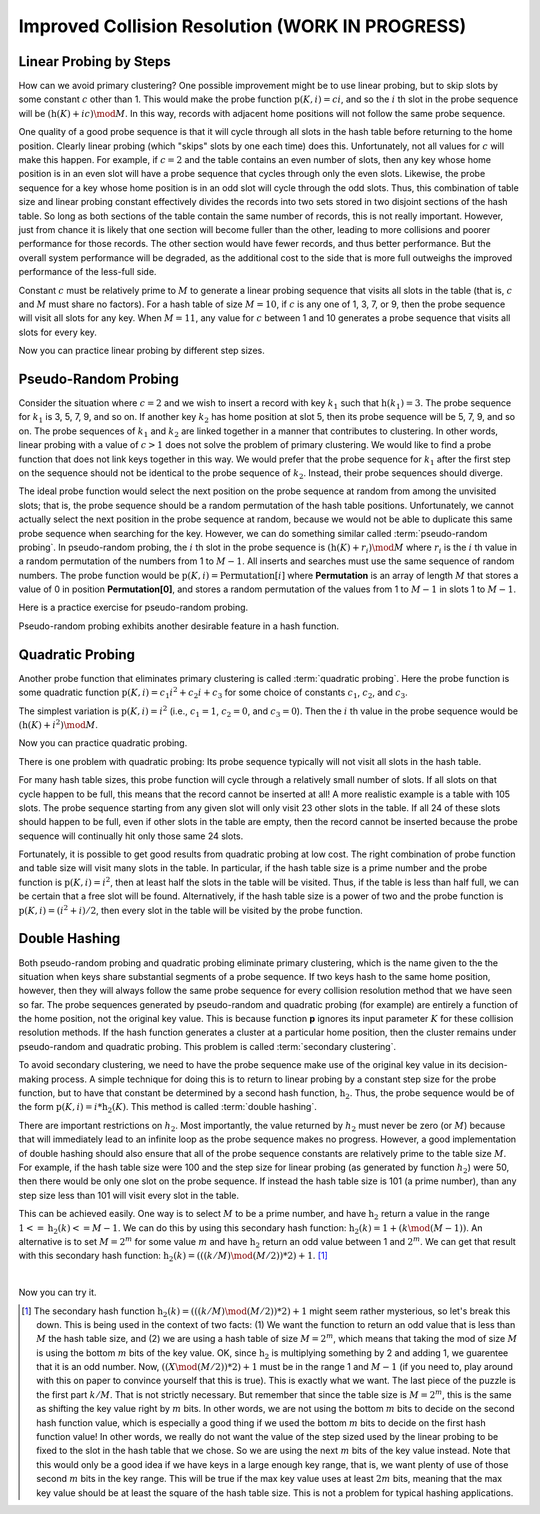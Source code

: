 .. This file is part of the OpenDSA eTextbook project. See
.. http://opendsa.org for more details.
.. Copyright (c) 2012-2020 by the OpenDSA Project Contributors, and
.. distributed under an MIT open source license.

.. avmetadata::
   :author: Cliff Shaffer
   :requires: collision resolution
   :topic: Hashing

Improved Collision Resolution (WORK IN PROGRESS)
=====================================================

Linear Probing by Steps
-----------------------

How can we avoid primary clustering?
One possible improvement might be to use linear probing,
but to skip slots by some constant :math:`c` other than 1.
This would make the probe function
:math:`\textbf{p}(K, i) = ci`,
and so the :math:`i` th slot in the probe sequence will be
:math:`(\textbf{h}(K) + ic) \mod M`.
In this way, records with adjacent home positions will not follow the
same probe sequence.

.. inlineav:: collisionCON1 ss
   :long_name: Linear Probing By Steps Slideshow 1
   :links: AV/Hashing/collisionCON.css
   :scripts: AV/Hashing/collisionCON1.js
   :output: show

One quality of a good probe sequence is that it will cycle through
all slots in the hash table before returning to the home position.
Clearly linear probing (which "skips" slots by one each time) does this.
Unfortunately, not all values for :math:`c` will make this happen.
For example, if :math:`c = 2` and the table contains an even number of
slots, then any key whose home position is in an even slot will have
a probe sequence that cycles through only the even slots.
Likewise, the probe sequence for a key whose home position is in an
odd slot will cycle through the odd slots.
Thus, this combination of table size and linear probing constant
effectively divides the records into two sets stored in two
disjoint sections of the hash table.
So long as both sections of the table contain the same number of records,
this is not really important.
However, just from chance it is likely that one section will become
fuller than the other, leading to more collisions and poorer
performance for those records.
The other section would have fewer records, and thus better
performance.
But the overall system performance will be degraded,
as the additional cost to the side that is more full outweighs the
improved performance of the less-full side.

Constant :math:`c` must be relatively prime to :math:`M` to generate a
linear probing sequence that visits all slots in the table
(that is, :math:`c` and :math:`M` must share no factors).
For a hash table of size :math:`M = 10`, if :math:`c`
is any one of 1, 3, 7, or 9,
then the probe sequence will visit all slots for any key.
When :math:`M = 11`, any value for :math:`c` between 1 and 10 generates a
probe sequence that visits all slots for every key.

.. inlineav:: collisionCON2 ss
   :long_name: Linear Probing By Steps Slideshow 2
   :links: AV/Hashing/collisionCON.css
   :scripts: AV/Hashing/collisionCON2.js
   :output: show

Now you can practice linear probing by different step sizes.

.. avembed:: Exercises/Hashing/HashLinearStepPPRO.html ka
   :long_name: Linear Probing By Steps Proficiency Exercise


Pseudo-Random Probing
---------------------

Consider the situation where :math:`c = 2` and we wish to insert a record
with key :math:`k_1` such that
:math:`\textbf{h}(k_1) = 3`.
The probe sequence for  :math:`k_1` is 3, 5, 7, 9, and so on.
If another key :math:`k_2` has home position at slot 5,
then its probe sequence will be 5, 7, 9, and so on.
The probe sequences of :math:`k_1` and :math:`k_2`
are linked together in a manner that contributes to clustering.
In other words, linear probing with a value of :math:`c > 1` does not
solve the problem of primary clustering.
We would like to find a probe function that does not link
keys together in this way.
We would prefer that the probe sequence for :math:`k_1`
after the first step on the sequence should not be identical to the
probe sequence of :math:`k_2`.
Instead, their probe sequences should diverge.

The ideal probe function would select the next position on the probe
sequence at random from among the unvisited slots; that is, the probe
sequence should be a random permutation of the hash table positions.
Unfortunately, we cannot actually select the next position in the
probe sequence at random, because we would not be able to duplicate
this same probe sequence when searching for the key.
However, we can do something similar called
:term:`pseudo-random probing`.
In pseudo-random probing, the :math:`i` th slot in the probe sequence is
:math:`(\textbf{h}(K) + r_i) \mod M`
where :math:`r_i` is the :math:`i` th value in a random permutation
of the numbers from 1 to :math:`M-1`.
All inserts and searches must use the same sequence of random numbers.
The probe function would be
:math:`\textbf{p}(K, i) = \textbf{Permutation}[i]`
where **Permutation** is an array of length :math:`M` that stores a value of
0 in position **Permutation[0]**, and stores a
random permutation of the values from 1 to :math:`M - 1` in slots 1 to
:math:`M - 1`.

.. inlineav:: collisionCON3 ss
   :long_name: Pseudo-Random Probing Slideshow
   :links: AV/Hashing/collisionCON.css
   :scripts: AV/Hashing/collisionCON3.js
   :output: show

Here is a practice exercise for pseudo-random probing.

.. avembed:: Exercises/Hashing/HashPseudoRandomPPRO.html ka
   :long_name: Pseudo-Random Probing Proficiency Exercise

Pseudo-random probing exhibits another desirable feature in a hash
function.

.. inlineav:: collisionCON4 ss
   :long_name: Avoiding the Train
   :links: AV/Hashing/collisionCON.css
   :scripts: AV/Hashing/collisionCON4.js
   :output: show


Quadratic Probing
-----------------

Another probe function that eliminates
primary clustering is called
:term:`quadratic probing`.
Here the probe function is some quadratic function
:math:`\textbf{p}(K, i) = c_1 i^2 + c_{2}i + c_3`
for some choice of constants :math:`c_1`, :math:`c_2`,
and  :math:`c_3`.

The simplest variation is :math:`\textbf{p}(K, i) = i^2`
(i.e., :math:`c_1 = 1`, :math:`c_2 = 0`, and
:math:`c_3 = 0`).
Then the :math:`i` th value in the probe sequence would be
:math:`(\textbf{h}(K) + i^2) \mod M`.

.. inlineav:: collisionCON5 ss
   :long_name: Quadratic Probing Slideshow
   :links: AV/Hashing/collisionCON.css
   :scripts: AV/Hashing/collisionCON5.js
   :output: show

Now you can practice quadratic probing.

.. avembed:: Exercises/Hashing/HashQuadraticPPRO.html ka
   :long_name: Quadratic Probing Proficiency Exercise

There is one problem with quadratic probing: Its probe sequence
typically will not visit all slots in the hash table.

.. inlineav:: collisionCON6 ss
   :long_name: Quadratic Probing Problem
   :links: AV/Hashing/collisionCON.css
   :scripts: AV/Hashing/collisionCON6.js
   :output: show


For many hash table sizes, this probe function will cycle through a
relatively small number of slots.
If all slots on that cycle happen to be full, this means that the
record cannot be inserted at all!
A more realistic example is a table with 105 slots.
The probe sequence starting from any given slot will only visit 23
other slots in the table.
If all 24 of these slots should happen to be full, even if other slots
in the table are empty, then the record cannot be inserted because the
probe sequence will continually hit only those same 24 slots.

Fortunately, it is possible to get good results from quadratic probing
at low cost.
The right combination of probe function and table size will visit many
slots in the table.
In particular, if the hash table size is a prime number and the probe
function is :math:`\textbf{p}(K, i) = i^2`,
then at least half the slots in the table will be visited.
Thus, if the table is less than half full, we can be certain that a
free slot will be found.
Alternatively, if the hash table size is a power of two and the probe
function is :math:`\textbf{p}(K, i) = (i^2 + i)/2`,
then every slot in the table will be visited by the probe function.


Double Hashing
--------------

Both pseudo-random probing and quadratic probing eliminate
primary clustering, which is the name given to the the situation when
keys share substantial segments of a probe sequence.
If two keys hash to the same home position, however, then they will always
follow the same probe sequence for every collision resolution method that
we have seen so far.
The probe sequences generated by pseudo-random and
quadratic probing (for example) are entirely a function of the home
position, not the original key value.
This is because function **p** ignores its input parameter
:math:`K` for these collision resolution methods.
If the hash function generates a cluster at a particular home
position, then the cluster remains under pseudo-random and quadratic
probing.
This problem is called :term:`secondary clustering`.

To avoid secondary clustering, we need to have the probe sequence make
use of the original key value in its decision-making process.
A simple technique for doing this is to return to
linear probing by a constant step size
for the probe function, but to
have that constant be determined by a second hash function,
:math:`\textbf{h}_2`.
Thus, the probe sequence would be of the form
:math:`\textbf{p}(K, i) = i * \textbf{h}_2(K)`.
This method is called :term:`double hashing`.

There are important restrictions on :math:`h_2`.
Most importantly, the value returned by :math:`h_2` must never be zero
(or :math:`M`) because that will immediately lead to an infinite loop
as the probe sequence makes no progress.
However, a good implementation of double hashing should also ensure
that all of the probe sequence constants are relatively
prime to the table size :math:`M`.
For example, if the hash table size were 100 and the step size for
linear probing (as generated by function :math:`h_2`) were 50, then
there would be only one slot on the probe sequence.
If instead the hash table size is 101 (a prime number), than any step
size less than 101 will visit every slot in the table.

This can be achieved easily.
One way is to select :math:`M` to be a prime number, and have
:math:`\textbf{h}_2` return a value in the range
:math:`1 <= \textbf{h}_2(k) <= M - 1`.
We can do this by using this secondary hash function:
:math:`\textbf{h}_2(k) = 1 + (k \mod (M-1))`.
An alternative is to set :math:`M = 2^m`
for some value :math:`m` and have
:math:`\textbf{h}_2` return an odd value
between 1 and :math:`2^m`.
We can get that result with this secondary hash function:
:math:`\textbf{h}_2(k) = (((k/M) \mod (M/2)) * 2) + 1`. [#]_

.. inlineav:: collisionCON7 ss
   :long_name: Double Hashing Slideshow 2
   :links: AV/Hashing/collisionCON.css
   :scripts: AV/Hashing/collisionCON7.js
   :output: show

|

.. inlineav:: collisionCON8 ss
   :long_name: Double Hashing Slideshow 3
   :links: AV/Hashing/collisionCON.css
   :scripts: AV/Hashing/collisionCON8.js
   :output: show


Now you can try it.

.. avembed:: Exercises/Hashing/HashDoublePPRO.html ka
   :long_name: Double Hashing Proficiency Exercise

.. TODO::
   :type: AV

   Fix and return hashAV.html to here.

   The following visualization lets you test out different combinations
   of hash function and collision resolution, on your own input data.

.. [#] The secondary hash function
       :math:`\textbf{h}_2(k) = (((k/M) \mod (M/2)) * 2) + 1` might
       seem rather mysterious, so let's break this down.
       This is being used in the context of two facts: (1) We want the
       function to return an odd value that is less than :math:`M` the
       hash table size, and (2) we are using a hash table of size
       :math:`M = 2^m`, which means that taking the mod of size
       :math:`M` is using the bottom :math:`m` bits of the key value.
       OK, since :math:`\textbf{h}_2` is multiplying something by 2 and
       adding 1, we guarentee that it is an odd number.
       Now, :math:`((X \mod (M/2)) * 2) + 1` must be in the range 1
       and :math:`M-1` (if you need to, play around with this on paper
       to convince yourself that this is true).
       This is exactly what we want.
       The last piece of the puzzle is the first part :math:`k/M`.
       That is not strictly necessary.
       But remember that since the table size is :math:`M = 2^m`, this
       is the same as shifting the key value right by :math:`m` bits.
       In other words, we are not using the bottom :math:`m` bits to
       decide on the second hash function value, which is especially a
       good thing if we used the bottom :math:`m` bits to decide on
       the first hash function value!
       In other words, we really do not want the value of the step
       sized used by the linear probing to be fixed to the slot in the
       hash table that we chose.
       So we are using the next :math:`m` bits of the key value
       instead.
       Note that this would only be a good idea if we have keys in a
       large enough key range, that is, we want plenty of use of those
       second :math:`m` bits in the key range.
       This will be true if the max key value uses at least :math:`2m`
       bits, meaning that the max key value should be at least the
       square of the hash table size.
       This is not a problem for typical hashing applications.
